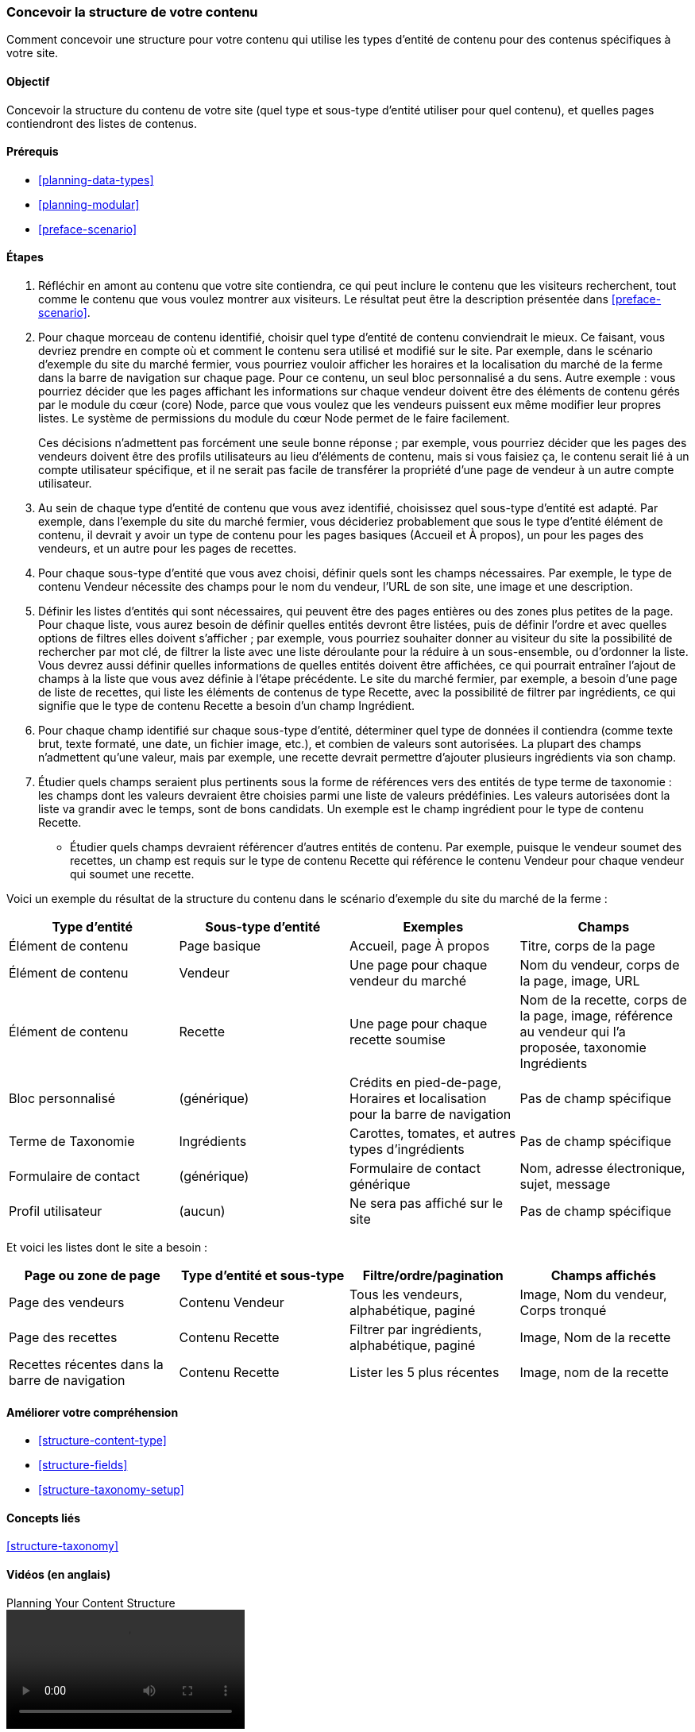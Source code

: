 [[planning-structure]]
=== Concevoir la structure de votre contenu

[role="summary"]
Comment concevoir une structure pour votre contenu qui utilise les types
d'entité de contenu pour des contenus spécifiques à votre site.

(((Structure du contenu,planning)))
(((Site plan,structure du contenu)))

==== Objectif

Concevoir la structure du contenu de votre site (quel type et sous-type d'entité
utiliser pour quel contenu), et quelles pages contiendront des listes de
contenus.


==== Prérequis

* <<planning-data-types>>
* <<planning-modular>>
* <<preface-scenario>>

//==== Site prerequisites

==== Étapes

. Réfléchir en amont au contenu que votre site contiendra, ce qui peut
inclure le contenu que les visiteurs recherchent, tout comme le contenu que vous
voulez montrer aux visiteurs. Le résultat peut être la description présentée
dans <<preface-scenario>>.

. Pour chaque morceau de contenu identifié, choisir quel type d'entité de
contenu conviendrait le mieux. Ce faisant, vous devriez prendre en compte où et
comment le contenu sera utilisé et modifié sur le site. Par exemple, dans le
scénario d'exemple du site du marché fermier, vous pourriez vouloir afficher les
horaires et la localisation du marché de la ferme dans la barre de navigation
sur chaque page. Pour ce contenu, un seul bloc personnalisé a du sens. Autre
exemple : vous pourriez décider que les pages affichant les informations sur
chaque vendeur doivent être des éléments de contenu gérés par le module du cœur
(core) Node, parce que vous voulez que les vendeurs puissent eux même modifier
leur propres listes. Le système de permissions du module du cœur Node permet de
le faire facilement.

+
Ces décisions n'admettent pas forcément une seule bonne réponse ; par exemple,
vous pourriez décider que les pages des vendeurs doivent être des profils
utilisateurs au lieu d'éléments de contenu, mais si vous faisiez ça, le contenu
serait lié à un compte utilisateur spécifique, et il ne serait pas facile de
transférer la propriété d'une page de vendeur à un autre compte utilisateur.

. Au sein de chaque type d'entité de contenu que vous avez identifié, choisissez
quel sous-type d'entité est adapté. Par exemple, dans l'exemple du site du
marché fermier, vous décideriez probablement que sous le type d'entité élément
de contenu, il devrait y avoir un type de contenu pour les pages basiques
(Accueil et À propos), un pour les pages des vendeurs, et un autre pour les
pages de recettes.

. Pour chaque sous-type d'entité que vous avez choisi, définir quels sont les
champs nécessaires. Par exemple, le type de contenu Vendeur nécessite des champs
pour le nom du vendeur, l'URL de son site, une image et une description.

. Définir les listes d'entités qui sont nécessaires, qui peuvent être des pages
entières ou des zones plus petites de la page. Pour chaque liste, vous aurez
besoin de définir quelles entités devront être listées, puis de définir l'ordre
et avec quelles options de filtres elles doivent s'afficher ; par exemple, vous
pourriez souhaiter donner au visiteur du site la possibilité de rechercher par
mot clé, de filtrer la liste avec une liste déroulante pour la réduire à un
sous-ensemble, ou d'ordonner la liste. Vous devrez aussi définir quelles
informations de quelles entités doivent être affichées, ce qui pourrait
entraîner l'ajout de champs à la liste que vous avez définie à l'étape
précédente. Le site du marché fermier, par exemple, a besoin d'une page de liste
de recettes, qui liste les éléments de contenus de type Recette, avec la
possibilité de filtrer par ingrédients, ce qui signifie que le type de contenu
Recette a besoin d'un champ Ingrédient.

. Pour chaque champ identifié sur chaque sous-type d'entité, déterminer quel
type de données  il contiendra (comme texte brut, texte formaté, une date, un
fichier image, etc.), et combien de valeurs sont autorisées. La plupart des
champs n'admettent qu'une valeur, mais par exemple, une recette devrait
permettre d'ajouter plusieurs ingrédients via son champ.

. Étudier quels champs seraient plus pertinents sous la forme de références vers
des entités de type terme de taxonomie : les champs dont les valeurs devraient être
choisies parmi une liste de valeurs prédéfinies. Les valeurs autorisées dont la
liste va grandir avec le temps, sont de bons candidats. Un exemple est le champ
ingrédient pour le type de contenu Recette.

* Étudier quels champs devraient référencer d'autres entités de
contenu. Par exemple, puisque le vendeur soumet des recettes, un champ est
requis sur le type de contenu Recette qui référence le contenu Vendeur pour
chaque vendeur qui soumet une recette.

Voici un exemple du résultat de la structure du contenu dans le scénario d'exemple
du site du marché de la ferme :

[width="100%",frame="topbot",options="header"]
|=============================================
|Type d'entité |Sous-type d'entité |Exemples |Champs

|Élément de contenu |Page basique |Accueil, page À propos |Titre, corps de la page

|Élément de contenu |Vendeur |Une page pour chaque vendeur du marché |
  Nom du vendeur, corps de la page, image, URL

|Élément de contenu |Recette |Une page pour chaque recette soumise |
  Nom de la recette, corps de la page, image, référence au vendeur qui l'a
  proposée, taxonomie Ingrédients

|Bloc personnalisé|(générique) |Crédits en pied-de-page,
  Horaires et localisation pour la barre de navigation |Pas de champ spécifique

|Terme de Taxonomie |Ingrédients |Carottes, tomates, et autres types
d'ingrédients | Pas de champ spécifique

|Formulaire de contact |(générique) |Formulaire de contact générique |Nom,
adresse électronique, sujet, message

|Profil utilisateur |(aucun) |Ne sera pas affiché sur le site |Pas de champ spécifique

|=============================================

Et voici les listes dont le site a besoin :

[width="100%",frame="topbot",options="header"]
|=============================================
|Page ou zone de page |Type d'entité et sous-type |Filtre/ordre/pagination |
  Champs affichés

|Page des vendeurs |Contenu Vendeur |Tous les vendeurs, alphabétique, paginé |
  Image, Nom du vendeur, Corps tronqué

|Page des recettes |Contenu Recette |
  Filtrer par ingrédients, alphabétique, paginé |Image, Nom de la recette

|Recettes récentes dans la barre de navigation |Contenu Recette |Lister les 5
plus récentes |
  Image, nom de la recette

|=============================================

==== Améliorer votre compréhension

* <<structure-content-type>>
* <<structure-fields>>
* <<structure-taxonomy-setup>>

==== Concepts liés

<<structure-taxonomy>>

==== Vidéos (en anglais)

// Video from Drupalize.Me.
video::https://www.youtube-nocookie.com/embed/CaNt4DEeIgU[title="Planning Your Content Structure"]

//==== Pour aller plus loin


*Attributions*

Ecrit et modifié par https://www.drupal.org/u/jhodgdon[Jennifer Hodgdon]
et https://www.drupal.org/u/gdunham[Grant Dunham].
Traduit par https://www.drupal.org/u/vanessakovalsky[Vanessa Kovalsky] et
https://www.drupal.org/u/fmb[Felip Manyer i Ballester].
